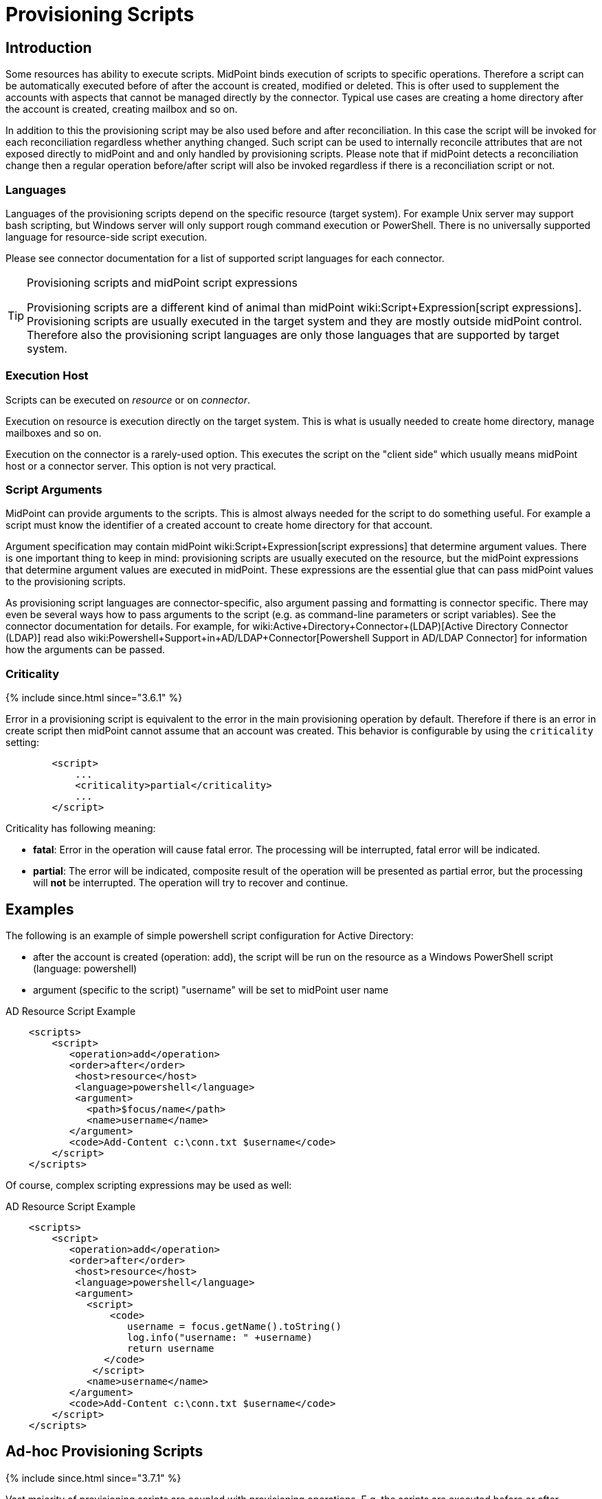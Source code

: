 = Provisioning Scripts
:page-wiki-name: Provisioning Scripts
:page-wiki-id: 24674539
:page-wiki-metadata-create-user: semancik
:page-wiki-metadata-create-date: 2017-06-29T10:32:15.023+02:00
:page-wiki-metadata-modify-user: semancik
:page-wiki-metadata-modify-date: 2018-01-28T17:48:26.823+01:00
:page-upkeep-status: yellow
:page-toc: top

== Introduction

Some resources has ability to execute scripts.
MidPoint binds execution of scripts to specific operations.
Therefore a script can be automatically executed before of after the account is created, modified or deleted.
This is ofter used to supplement the accounts with aspects that cannot be managed directly by the connector.
Typical use cases are creating a home directory after the account is created, creating mailbox and so on.

In addition to this the provisioning script may be also used before and after reconciliation.
In this case the script will be invoked for each reconciliation regardless whether anything changed.
Such script can be used to internally reconcile attributes that are not exposed directly to midPoint and and only handled by provisioning scripts.
Please note that if midPoint detects a reconciliation change then a regular operation before/after script will also be invoked regardless if there is a reconciliation script or not.


=== Languages

Languages of the provisioning scripts depend on the specific resource (target system).
For example Unix server may support bash scripting, but Windows server will only support rough command execution or PowerShell.
There is no universally supported language for resource-side script execution.

Please see connector documentation for a list of supported script languages for each connector.

[TIP]
.Provisioning scripts and midPoint script expressions
====
Provisioning scripts are a different kind of animal than midPoint wiki:Script+Expression[script expressions]. Provisioning scripts are usually executed in the target system and they are mostly outside midPoint control.
Therefore also the provisioning script languages are only those languages that are supported by target system.
====


=== Execution Host

Scripts can be executed on _resource_ or on _connector_.

Execution on resource is execution directly on the target system.
This is what is usually needed to create home directory, manage mailboxes and so on.

Execution on the connector is a rarely-used option.
This executes the script on the "client side" which usually means midPoint host or a connector server.
This option is not very practical.


=== Script Arguments

MidPoint can provide arguments to the scripts.
This is almost always needed for the script to do something useful.
For example a script must know the identifier of a created account to create home directory for that account.

Argument specification may contain midPoint wiki:Script+Expression[script expressions] that determine argument values.
There is one important thing to keep in mind: provisioning scripts are usually executed on the resource, but the midPoint expressions that determine argument values are executed in midPoint.
These expressions are the essential glue that can pass midPoint values to the provisioning scripts.

As provisioning script languages are connector-specific, also argument passing and formatting is connector specific.
There may even be several ways how to pass arguments to the script (e.g. as command-line parameters or script variables).
See the connector documentation for details.
For example, for wiki:Active+Directory+Connector+(LDAP)[Active Directory Connector (LDAP)] read also wiki:Powershell+Support+in+AD/LDAP+Connector[Powershell Support in AD/LDAP Connector] for information how the arguments can be passed.


=== Criticality

++++
{% include since.html since="3.6.1" %}
++++

Error in a provisioning script is equivalent to the error in the main provisioning operation by default.
Therefore if there is an error in create script then midPoint cannot assume that an account was created.
This behavior is configurable by using the `criticality` setting:

[source,xml]
----
        <script>
            ...
            <criticality>partial</criticality>
            ...
        </script>
----

Criticality has following meaning:

* *fatal*: Error in the operation will cause fatal error.
The processing will be interrupted, fatal error will be indicated.

* *partial*: The error will be indicated, composite result of the operation will be presented as partial error, but the processing will *not* be interrupted.
The operation will try to recover and continue.

== Examples

The following is an example of simple powershell script configuration for Active Directory:

* after the account is created (operation: add), the script will be run on the resource as a Windows PowerShell script (language: powershell)

* argument (specific to the script) "username" will be set to midPoint user name

.AD Resource Script Example
[source,xml]
----
    <scripts>
        <script>
           <operation>add</operation>
           <order>after</order>
            <host>resource</host>
            <language>powershell</language>
            <argument>
              <path>$focus/name</path>
              <name>username</name>
           </argument>
           <code>Add-Content c:\conn.txt $username</code>
        </script>
    </scripts>
----

Of course, complex scripting expressions may be used as well:

.AD Resource Script Example
[source,xml]
----
    <scripts>
        <script>
           <operation>add</operation>
           <order>after</order>
            <host>resource</host>
            <language>powershell</language>
            <argument>
              <script>
                  <code>
                     username = focus.getName().toString()
                     log.info("username: " +username)
                     return username
                 </code>
               </script>
              <name>username</name>
           </argument>
           <code>Add-Content c:\conn.txt $username</code>
        </script>
    </scripts>

----


== Ad-hoc Provisioning Scripts

++++
{% include since.html since="3.7.1" %}
++++


Vast majority of provisioning scripts are coupled with provisioning operations.
E.g. the scripts are executed before or after modification of an account.
However, there are cases when a script has to be executed in an ad-hoc manner.
For example there may be need to execute a provisioning script from wiki:Expression[expression] because the script is used to determine a value used by the expression.
For that purpose there is executeAdHocProvisioningScript function in wiki:MidPoint+Script+Library[MidPoint Script Library]:

[source,xml]
----
    <expression>
        <script>
            <code>
               'homeDir=' + midpoint.executeAdHocProvisioningScript(resource, 'shell', 'echo $HOME')
            </code>
        </script>
    </expression>
----

Output of the script depends on the ability of the connector to execute script and return appropriate output.
Return type of the output also depends on the connector.
The output of the usual provisioning scripts is not used by midPoint and it is discarded.
Therefore some experimentation and/or connector improvement may be needed to make the ad-hoc script execution work properly.

Note: both resource and resource OID can be used as the first parameter to the executeAdHocProvisioningScript function.


== Notes

[TIP]
.Object kind and script variables
====
MidPoint 3.0 (and later) is designed with wiki:Generic+Synchronization[generic synchronization] in mind.
Therefore the provisioning scripts are executed not just for accounts but also for other wiki:Kind,+Intent+and+ObjectClass[kinds of objects]. And there are two major consequences of this:

* Please keep in mind that unless the script is limited to a particular wiki:Kind,+Intent+and+ObjectClass[kind] of objects then it will be executed for all object kinds that midPoint provisions.
This may have unexpected side-effects therefore it is recommended to constraint the scripts to a particular object kind in midPoint 3.0 and later:

[source,xml]
----
        <script>
            ...
            <operation>modify</operation>
            <kind>account</kind>
            ...
        </script>
----

Unconstrained provisioning scripts are still available.
There may be valid reasons for an "universal" script that applies to all object kinds.

* The variables that are available in the script may depend on the kind of provisioned object.
Especially the variable `$user` may not be available all the time.
E.g. there is usually no "user" which is an owner of entitlement or organizational unit.
The variable `$user` is therefore available only when dealing with accounts.
Constraining the script to `account` kind will usually resolve the situation.
If a more generic script is required then a generic variable `$focus` can be used instead of `$user`.
====


== See Also

* wiki:Resource+Configuration[Resource Configuration]